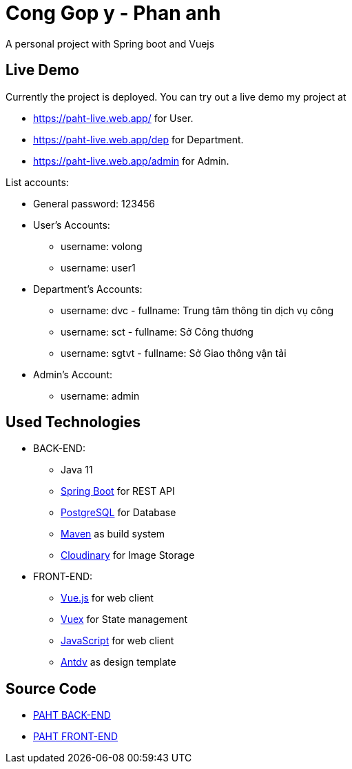 [[chatty-build-status]]
= Cong Gop y - Phan anh

A personal project with Spring boot and Vuejs

[[live-demo]]
== Live Demo

Currently the project is deployed.
You can try out a live demo my project at

* https://paht-live.web.app/ for User.

* https://paht-live.web.app/dep for Department.

* https://paht-live.web.app/admin for Admin.

List accounts: 

- General password: 123456

- User's Accounts:
 * username: volong
 * username: user1

- Department's Accounts:
 * username: dvc - fullname: Trung tâm thông tin dịch vụ công
 * username: sct - fullname: Sở Công thương
 * username: sgtvt - fullname: Sở Giao thông vận tải

- Admin's Account:
 * username: admin


[[used-technologies]]
== Used Technologies

- BACK-END:
* Java 11
* http://projects.spring.io/spring-boot/[Spring Boot] for REST API
* https://www.postgresql.org/[PostgreSQL] for Database
* https://maven.apache.org/[Maven] as build system
* https://cloudinary.com/[Cloudinary] for Image Storage


- FRONT-END:
* https://vuejs.org/[Vue.js] for web client
* https://vuex.vuejs.org/[Vuex] for State management
* https://www.javascript.com/[JavaScript] for web client
* https://antdv.com/docs/vue/introduce/[Antdv] as design template



[[source-code]]
== Source Code

* https://github.com/volong/PAHT/tree/master/paht[PAHT BACK-END]
* https://github.com/volong/PAHT/tree/master/paht[PAHT FRONT-END] 


